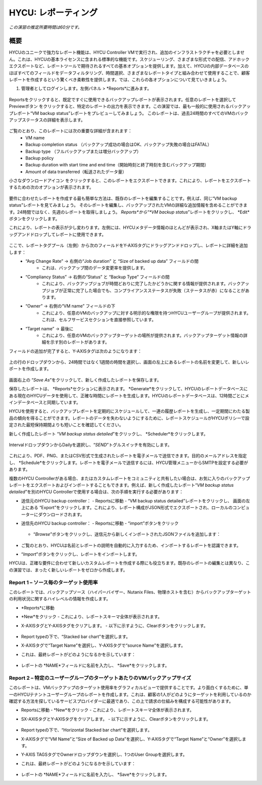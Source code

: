 .. _reporting:

----------------
HYCU: レポーティング
----------------

*この演習の推定所要時間は60分です。*

概要
++++++++
HYCUのユニークで強力なレポート機能は、HYCU Controller VMで実行され、追加のインフラストラクチャを必要としません。これは、HYCUの基本ライセンスに含まれる標準的な機能です。スケジューリング、さまざまな形式での配信、アドホックエクスポートなど、レポートツールで期待されるすべての基本オプションを提供します。加えて、HYCUの内部データベースのほぼすべてのフィールドをデータフィルタリング、時間選択、さまざまなレポートタイプと組み合わせて使用することで、顧客レポートを作成するという驚くべき柔軟性を提供します。では、これらの各オプションについて見ていきましょう。

#. 管理者としてログインします。左側パネル > *Reports*に進みます。

.. figure:: images/1.png

Reportsをクリックすると、既定ですぐに使用できるバックアップレポートが表示されます。任意のレポートを選択してPreviewボタン |preview| をクリックすると、特定のレポートの出力を表示できます。この演習では、最も一般的に使用されるバックアップレポート“VM backup status”レポートをプレビューしてみましょう。
このレポートは、過去24時間のすべてのVMのバックアップステータスの詳細を表示します。

.. |preview| image:: images/2.png

.. figure:: images/3.png

ご覧のとおり、このレポートには次の重要な詳細が含まれます：
   - VM name
   - Backup completion status （バックアップ成功の場合はOK、バックアップ失敗の場合はFATAL）
   - Backup type （フルバックアップまたは増分バックアップ）
   - Backup policy
   - Backup duration with start time and end time（開始時刻と終了時刻を含むバックアップ期間）
   - Amount of data transferred（転送されたデータ量）


小さなダウンロードアイコン |download-icon| をクリックすると、このレポートをエクスポートできます。これにより、レポートをエクスポートするための次のオプションが表示されます。

.. |download-icon| image:: images/4.png

.. figure:: images/5.png

要件に合わせたレポートを作成する最も簡単な方法は、既存のレポートを編集することです。例えば、同じ“VM backup status”レポートを見てみましょう。
そのレポートを編集し、バックアップされたVMの詳細な追加情報を含めることができます。24時間ではなく、先週のレポートを取得しましょう。 *Reports*から“*VM backup status*”レポートをクリックし、 *Edit*ボタンをクリックします。

これにより、レポートの表示が少し変わります。左側には、HYCUメタデータ情報のほとんどが表示され、X軸またはY軸にドラッグアンドドロップしてレポートに使用できます。

.. figure:: images/6.png

ここで、レポートタグプール（左側）から次のフィールドをY-AXISタグにドラッグアンドドロップし、レポートに詳細を追加します：
   - “Avg Change Rate” -> 右側の“Job duration” と “Size of backed up data” フィールドの間
      - これは、バックアップ間のデータ変更率を提供します。
   - “Compliancy Status” -> 右側の“Status” と “Backup Type” フィールドの間
      - これにより、バックアップジョブが時間どおりに完了したかどうかに関する情報が提供されます。バックアップジョブが正常に完了した場合でも、コンプライアンスステータスが失敗（ステータスが赤）になることがあります。
   - “Owner” -> 右側の“VM name” フィールドの下
      - これにより、任意のVMのバックアップに対する明示的な権限を持つHYCUユーザーグループが提供されます。これは、セルフサービスセクションを直接参照しています。
   - “Target name” -> 最後に
      - これにより、任意のVMのバックアップターゲットの場所が提供されます。バックアップターゲット情報の詳細を示す別のレポートがあります。

フィールドの追加が完了すると、Y-AXISタグは次のようになります：

.. figure:: images/7.png

上の行のドロップダウンから、24時間ではなく1週間の時間を選択し、画面の左上にあるレポートの名前を変更して、新しいレポートを作成します。

.. figure:: images/8.png

画面右上の “*Save As*”をクリックして、新しく作成したレポートを保存します。

保存したレポートは、 *Reports*セクションに表示されます。 *Generate*をクリックして、HYCUのレポートデータベースにある現在のHYCUデータを使用して、正確な時間にレポートを生成します。HYCUのレポートデータベースは、12時間ごとにメインデータベースと同期しています。

HYCUを使用すると、バックアップレポートを定期的にスケジュールして、一連の履歴レポートを生成し、一定期間にわたる製品の傾向を得ることができます。レポートのデータを失わないようにするために、レポートスケジュールがHYCUポリシーで設定された最短保持期間よりも短いことを確認してください。

新しく作成したレポート “*VM backup status detailed*”をクリックし、 *Scheduler*をクリックします。

.. figure:: images/9.png

IntervalドロップダウンからDailyを選択し、“*SEND*”トグルスイッチを有効にします。

.. figure:: images/10.png

これにより、PDF、PNG、またはCSV形式で生成されたレポートを電子メールで送信できます。目的のメールアドレスを指定し、 *Schedule*をクリックします。レポートを電子メールで送信するには、HYCU管理メニューからSMTPを設定する必要があります。

複数のHYCU Controllerがある場合、またはカスタムレポートをコミュニティと共有したい場合は、お気に入りのバックアップレポートをエクスポートおよびインポートすることもできます。例えば、新しく作成したレポート“*VM backup status detailed*”を別のHYCU Controllerで使用する場合は、次の手順を実行する必要があります：

- 送信元のHYCU backup controller：
  - Reportsに移動
  - “VM backup status detailed”レポートをクリックし、 画面の左上にある “Export”をクリックします。これにより、レポート構成がJSON形式でエクスポートされ、ローカルのコンピューターにダウンロードされます。
- 送信先のHYCU backup controller：
  - Reportsに移動
  - “import”ボタンをクリック

  .. figure:: images/11.png

  - “*Browse*”ボタンをクリックし、送信元から新しくインポートされたJSONファイルを追加します：

  .. figure:: images/12.png

- ご覧のとおり、HYCUは名前とレポートの説明を自動的に入力するため、インポートするレポートを認識できます。
- “*Import*”ボタンをクリックし、レポートをインポートします。

HYCUは、正確な要件に合わせて新しいカスタムレポートを作成する際にも役立ちます。既存のレポートの編集とは異なり、この演習では、まったく新しいレポートをゼロから作成します。

Report 1 – ソース毎のターゲット使用率
========================================

このレポートでは、バックアップソース（ハイパーバイザー、Nutanix Files、物理ホストを含む）からバックアップターゲットの利用状況に関するハイレベルの情報を作成します。

- *Reports*に移動
- *New*をクリック
  - これにより、レポートスキーマ全体が表示されます。
- X-AXISタグとY-AXISタグをクリアします。
  - 以下に示すように、Clearボタンをクリックします。

  .. figure:: images/13.png

  .. figure:: images/14.png

  .. figure:: images/15.png

- Report typeの下で、“Stacked bar chart”を選択します。
- X-AXISタグで“Target Name”を選択し、Y-AXISタグで“source Name”を選択します。
- これは、最終レポートがどのようになるかを示しています：

.. figure:: images/16.png

- レポートの *NAME*フィールドに名前を入力し、 *Save*をクリックします。

Report 2 – 特定のユーザーグループのターゲットあたりのVMバックアップサイズ
============================================================

このレポートは、VMバックアップのターゲット使用率をグラフィカルビューで提供することです。より面白くするために、単一のHYCUテナントユーザーグループのレポートを作成します。これは、顧客の1人がどのようにターゲットを利用しているのか確認する方法を探しているサービスプロバイダーに最適であり、この上で請求の仕組みを構成する可能性があります。

- Reportsに移動
  -  *New*をクリック
  - これにより、レポートスキーマ全体が表示されます。
- SX-AXISタグとY-AXISタグをクリアします。
  - 以下に示すように、Clearボタンをクリックします。

  .. figure:: images/13.png

  .. figure:: images/14.png

  .. figure:: images/15.png

- Report typeの下で、“Horizontal Stacked bar chart”を選択します。
- X-AXISタグで“VM Name”と“Size of Backed up Data”を選択し、Y-AXISタグで“Target Name”と“Owner”を選択します。
- Y-AXIS TAGSタグでOwnerドロップダウンを選択し、1つのUser Groupを選択します。
- これは、最終レポートがどのようになるかを示しています：

  .. figure:: images/17.png

- レポートの *NAME*フィールドに名前を入力し、 *Save*をクリックします。
